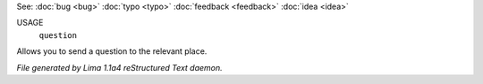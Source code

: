 See: :doc:`bug <bug>` :doc:`typo <typo>` :doc:`feedback <feedback>` :doc:`idea <idea>` 

USAGE
   ``question``

Allows you to send a question to the relevant place.

.. TAGS: RST



*File generated by Lima 1.1a4 reStructured Text daemon.*
